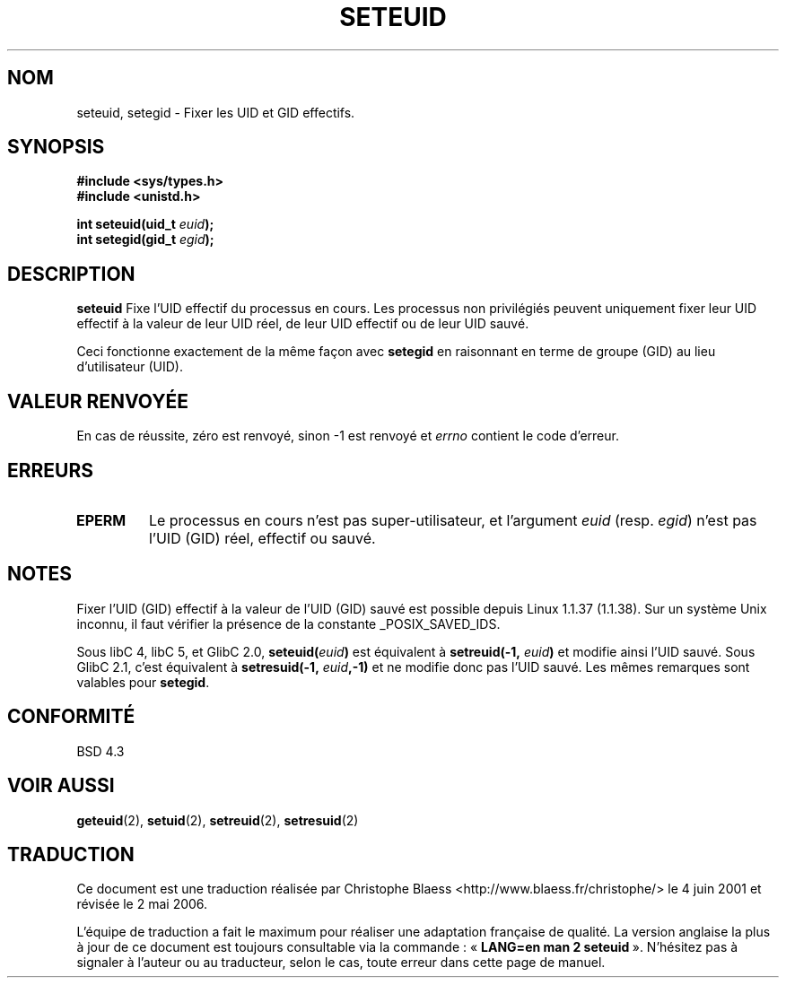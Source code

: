 .\" Copyright (C) 2001 Andries Brouwer (aeb@cwi.nl)
.\"
.\" Permission is granted to make and distribute verbatim copies of this
.\" manual provided the copyright notice and this permission notice are
.\" preserved on all copies.
.\"
.\" Permission is granted to copy and distribute modified versions of this
.\" manual under the conditions for verbatim copying, provided that the
.\" entire resulting derived work is distributed under the terms of a
.\" permission notice identical to this one
.\"
.\" Since the Linux kernel and libraries are constantly changing, this
.\" manual page may be incorrect or out-of-date.  The author(s) assume no
.\" responsibility for errors or omissions, or for damages resulting from
.\" the use of the information contained herein.  The author(s) may not
.\" have taken the same level of care in the production of this manual,
.\" which is licensed free of charge, as they might when working
.\" professionally.
.\"
.\" Formatted or processed versions of this manual, if unaccompanied by
.\" the source, must acknowledge the copyright and authors of this work.
.\"
.\" [should really be seteuid.3]
.\" Traduction 04/06/2001 par Christophe Blaess (ccb@club-internet.fr)
.\" LDP-1.36
.\" Màj 18/07/2003 LDP-1.56
.\" Màj 01/05/2006 LDP-1.67.1
.\"
.TH SETEUID 2 "17 mai 2001" LDP "Manuel du programmeur Linux"
.SH NOM
seteuid, setegid \- Fixer les UID et GID effectifs.
.SH SYNOPSIS
.B #include <sys/types.h>
.br
.B #include <unistd.h>
.sp
.BI "int seteuid(uid_t " euid );
.br
.BI "int setegid(gid_t " egid );
.SH DESCRIPTION
.B seteuid
Fixe l'UID effectif du processus en cours. Les processus non privilégiés
peuvent uniquement fixer leur UID effectif à la valeur de leur UID réel,
de leur UID effectif ou de leur UID sauvé.

Ceci fonctionne exactement de la même façon avec
.B setegid
en raisonnant en terme de groupe (GID) au lieu d'utilisateur (UID).

.\" When
.\" .I euid
.\" equals \-1, nothing is changed.
.SH "VALEUR RENVOYÉE"
En cas de réussite, zéro est renvoyé, sinon \-1 est renvoyé et
.I errno
contient le code d'erreur.
.SH ERREURS
.\" .TP
.\" .B EINVAL
.TP
.B EPERM
Le processus en cours n'est pas super-utilisateur, et l'argument
.I euid
(resp.
.IR egid )
n'est pas l'UID (GID) réel, effectif ou sauvé.
.SH NOTES
Fixer l'UID (GID) effectif à la valeur de l'UID (GID) sauvé est possible
depuis Linux 1.1.37 (1.1.38).
Sur un système Unix inconnu, il faut vérifier la présence de la constante
_POSIX_SAVED_IDS.
.LP
Sous libC 4, libC 5, et GlibC 2.0,
.BI seteuid( euid )
est équivalent à
.BI setreuid(-1, " euid" )
et modifie ainsi l'UID sauvé.
Sous GlibC 2.1, c'est équivalent à
.BI setresuid(-1, " euid" ,-1)
et ne modifie donc pas l'UID sauvé.
Les mêmes remarques sont valables pour
.BR setegid .
.SH "CONFORMITÉ"
BSD 4.3
.SH "VOIR AUSSI"
.BR geteuid (2),
.BR setuid (2),
.BR setreuid (2),
.BR setresuid (2)
.SH TRADUCTION
.PP
Ce document est une traduction réalisée par Christophe Blaess
<http://www.blaess.fr/christophe/> le 4\ juin\ 2001
et révisée le 2\ mai\ 2006.
.PP
L'équipe de traduction a fait le maximum pour réaliser une adaptation
française de qualité. La version anglaise la plus à jour de ce document est
toujours consultable via la commande\ : «\ \fBLANG=en\ man\ 2\ seteuid\fR\ ».
N'hésitez pas à signaler à l'auteur ou au traducteur, selon le cas, toute
erreur dans cette page de manuel.
